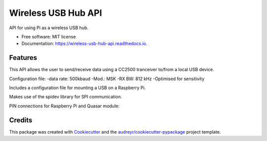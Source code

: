 ====================
Wireless USB Hub API
====================


.. image:: https://img.shields.io/pypi/v/wireless_usb_hub_api.svg
        :target: https://pypi.python.org/pypi/wireless_usb_hub_api

.. image:: https://img.shields.io/travis/dayalannair/wireless_usb_hub_api.svg
        :target: https://travis-ci.com/dayalannair/wireless_usb_hub_api

.. image:: https://readthedocs.org/projects/wireless-usb-hub-api/badge/?version=latest
        :target: https://wireless-usb-hub-api.readthedocs.io/en/latest/?badge=latest
        :alt: Documentation Status




API for using Pi as a wireless USB hub.


* Free software: MIT license
* Documentation: https://wireless-usb-hub-api.readthedocs.io.


Features
--------
This API allows the user to send/receive data using a CC2500 tranceiver to/from a local USB device.

Configuration file:
-data rate: 500kbaud
-Mod.: MSK
-RX BW: 812 kHz
-Optimised for sensitivity

Includes a configuration file for mounting a USB on a Raspberry Pi.

Makes use of the spidev library for SPI communication.

PIN connections for Raspberry Pi and Quasar module:



Credits
-------

This package was created with Cookiecutter_ and the `audreyr/cookiecutter-pypackage`_ project template.

.. _Cookiecutter: https://github.com/audreyr/cookiecutter
.. _`audreyr/cookiecutter-pypackage`: https://github.com/audreyr/cookiecutter-pypackage
